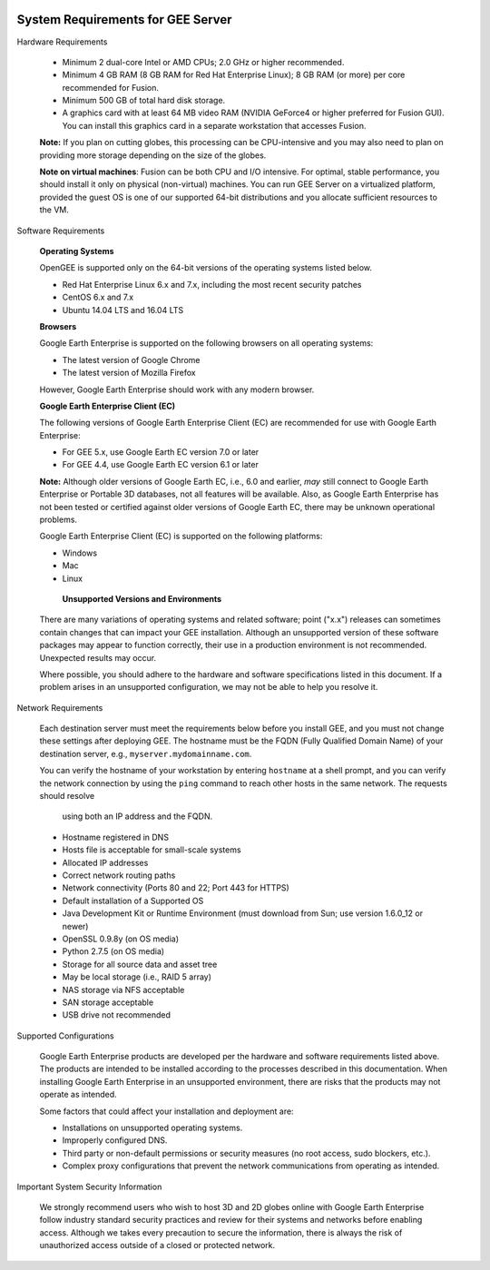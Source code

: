 |Google logo|

==================================
System Requirements for GEE Server
==================================

.. container::

   .. container:: content

      Hardware Requirements

         -  Minimum 2 dual-core Intel or AMD CPUs; 2.0 GHz or higher
            recommended.
         -  Minimum 4 GB RAM (8 GB RAM for Red Hat Enterprise Linux);
            8 GB RAM (or more) per core recommended for Fusion.
         -  Minimum 500 GB of total hard disk storage.
         -  A graphics card with at least 64 MB video RAM (NVIDIA
            GeForce4 or higher preferred for Fusion GUI). You can
            install this graphics card in a separate workstation that
            accesses Fusion.

         **Note:** If you plan on cutting globes, this processing can
         be CPU-intensive and you may also need to plan on providing
         more storage depending on the size of the globes.

         **Note on virtual machines**: Fusion can be both CPU and I/O
         intensive. For optimal, stable performance, you should
         install it only on physical (non-virtual) machines. You can
         run GEE Server on a virtualized platform, provided the guest
         OS is one of our supported 64-bit distributions and you
         allocate sufficient resources to the VM.

      Software Requirements

         **Operating Systems**

         OpenGEE is supported only on the 64-bit versions of the
         operating systems listed below.

         -  Red Hat Enterprise Linux 6.x and 7.x, including the most
            recent security patches
         -  CentOS 6.x and 7.x
         -  Ubuntu 14.04 LTS and 16.04 LTS

         **Browsers**

         Google Earth Enterprise is supported on the following
         browsers on all operating systems:

         -  The latest version of Google Chrome
         -  The latest version of Mozilla Firefox

         However, Google Earth Enterprise should work with any modern
         browser.

         **Google Earth Enterprise Client (EC)**

         The following versions of Google Earth Enterprise Client
         (EC) are recommended for use with Google Earth Enterprise:

         -  For GEE 5.x, use Google Earth EC version 7.0 or later
         -  For GEE 4.4, use Google Earth EC version 6.1 or later

         **Note:** Although older versions of Google Earth EC,
         i.e., 6.0 and earlier, *may* still connect to Google
         Earth Enterprise or Portable 3D databases, not all
         features will be available. Also, as Google Earth
         Enterprise has not been tested or certified against older
         versions of Google Earth EC, there may be unknown
         operational problems.

         Google Earth Enterprise Client (EC) is supported on the
         following platforms:

         -  Windows
         -  Mac
         -  Linux

           **Unsupported Versions and Environments**

         There are many variations of operating systems and related
         software; point ("x.x") releases can sometimes contain
         changes that can impact your GEE installation. Although an
         unsupported version of these software packages may appear to
         function correctly, their use in a production environment is
         not recommended. Unexpected results may occur.

         Where possible, you should adhere to the hardware and
         software specifications listed in this document. If a
         problem arises in an unsupported configuration, we may not
         be able to help you resolve it.


      Network Requirements

         Each destination server must meet the requirements below
         before you install GEE, and you must not change these
         settings after deploying GEE. The hostname must be the FQDN
         (Fully Qualified Domain Name) of your destination server, e.g.,
         ``myserver.mydomainname.com``.

         You can verify the hostname of your workstation by entering
         ``hostname`` at a shell prompt, and you can verify the
         network connection by using the ``ping`` command to reach
         other hosts in the same network. The requests should resolve
          using both an IP address and the FQDN.

         -  Hostname registered in DNS
         -  Hosts file is acceptable for small-scale systems
         -  Allocated IP addresses
         -  Correct network routing paths
         -  Network connectivity (Ports 80 and 22; Port 443 for
            HTTPS)
         -  Default installation of a Supported OS
         -  Java Development Kit or Runtime Environment (must
            download from Sun; use version 1.6.0_12 or newer)
         -  OpenSSL 0.9.8y (on OS media)
         -  Python 2.7.5 (on OS media)
         -  Storage for all source data and asset tree
         -  May be local storage (i.e., RAID 5 array)
         -  NAS storage via NFS acceptable
         -  SAN storage acceptable
         -  USB drive not recommended


      Supported Configurations

         Google Earth Enterprise products are developed per the
         hardware and software requirements listed above. The
         products are intended to be installed according to the
         processes described in this documentation. When installing            Google Earth Enterprise in an unsupported environment, there
         are risks that the products may not operate as intended.

         Some factors that could affect your installation and
         deployment are:

         -  Installations on unsupported operating systems.
         -  Improperly configured DNS.
         -  Third party or non-default permissions or security measures
            (no root access, sudo blockers, etc.).
         -  Complex proxy configurations that prevent the network
            communications from operating as intended.

      Important System Security Information

         We strongly recommend users who wish to host 3D and 2D
         globes online with Google Earth Enterprise follow
         industry standard security practices and review for their
         systems and networks before enabling access. Although we
         takes every precaution to secure the information, there is
         always the risk of unauthorized access outside of a closed
         or protected network.

.. |Google logo| image:: ../../art/common/googlelogo_color_260x88dp.png
   :width: 130px
   :height: 44px
